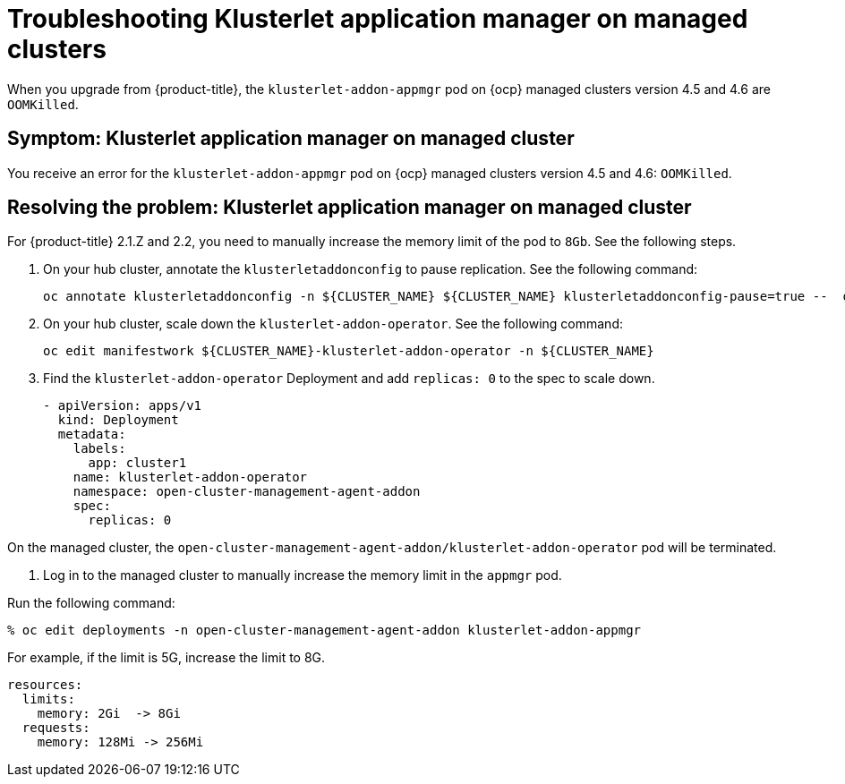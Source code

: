 [#troubleshooting-klusterlet-addon]
= Troubleshooting Klusterlet application manager on managed clusters

When you upgrade from {product-title}, the `klusterlet-addon-appmgr` pod on {ocp} managed clusters version 4.5 and 4.6 are `OOMKilled`. 

[#symptom-klusterlet-application-manager]
== Symptom: Klusterlet application manager on managed cluster

You receive an error for the `klusterlet-addon-appmgr` pod on {ocp} managed clusters version 4.5 and 4.6: `OOMKilled`. 

[#resolving-klusterlet-application-manager]
== Resolving the problem: Klusterlet application manager on managed cluster

For {product-title} 2.1.Z and 2.2, you need to manually increase the memory limit of the pod to `8Gb`. See the following steps.

. On your hub cluster, annotate the `klusterletaddonconfig` to pause replication. See the following command:

+
----
oc annotate klusterletaddonconfig -n ${CLUSTER_NAME} ${CLUSTER_NAME} klusterletaddonconfig-pause=true --  overwrite=true
----

. On your hub cluster, scale down the `klusterlet-addon-operator`. See the following command:

+
----
oc edit manifestwork ${CLUSTER_NAME}-klusterlet-addon-operator -n ${CLUSTER_NAME}
----

. Find the `klusterlet-addon-operator` Deployment and add `replicas: 0` to the spec to scale down.

+
----
- apiVersion: apps/v1
  kind: Deployment
  metadata:
    labels:
      app: cluster1
    name: klusterlet-addon-operator
    namespace: open-cluster-management-agent-addon
    spec:
      replicas: 0
----

On the managed cluster, the `open-cluster-management-agent-addon/klusterlet-addon-operator` pod will be terminated.

. Log in to the managed cluster to manually increase the memory limit in the `appmgr` pod. 

Run the following command:

----
% oc edit deployments -n open-cluster-management-agent-addon klusterlet-addon-appmgr
----

For example, if the limit is 5G, increase the limit to 8G.

----
resources:
  limits:
    memory: 2Gi  -> 8Gi 
  requests:
    memory: 128Mi -> 256Mi
----

